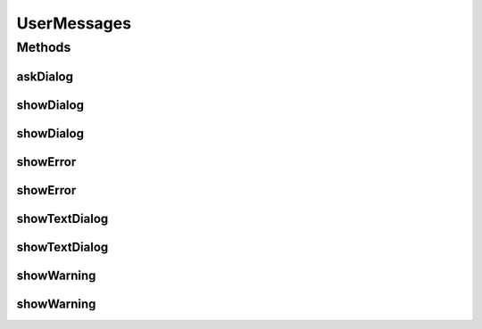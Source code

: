 .. java:import:: java.awt Component

.. java:import:: javax.swing JOptionPane

.. java:import:: javax.swing JScrollPane

.. java:import:: javax.swing JTextArea

.. java:import:: ca.nengo.ui.lib.exceptions UIException

UserMessages
============

.. java:package:: ca.nengo.ui.lib.util
   :noindex:

.. java:type:: public class UserMessages

   Displays messages to the user through a popup dialog.

   :author: Shu Wu

Methods
-------
askDialog
^^^^^^^^^

.. java:method:: public static String askDialog(String dialogMessage) throws DialogException
   :outertype: UserMessages

showDialog
^^^^^^^^^^

.. java:method:: public static void showDialog(String title, String msg)
   :outertype: UserMessages

showDialog
^^^^^^^^^^

.. java:method:: public static void showDialog(String title, String msg, Component parent)
   :outertype: UserMessages

showError
^^^^^^^^^

.. java:method:: public static void showError(String msg)
   :outertype: UserMessages

showError
^^^^^^^^^

.. java:method:: public static void showError(String msg, Component parent)
   :outertype: UserMessages

showTextDialog
^^^^^^^^^^^^^^

.. java:method:: public static void showTextDialog(String title, String msg)
   :outertype: UserMessages

showTextDialog
^^^^^^^^^^^^^^

.. java:method:: public static void showTextDialog(String title, String msg, int messageType)
   :outertype: UserMessages

showWarning
^^^^^^^^^^^

.. java:method:: public static void showWarning(String msg)
   :outertype: UserMessages

showWarning
^^^^^^^^^^^

.. java:method:: public static void showWarning(String msg, Component parent)
   :outertype: UserMessages

